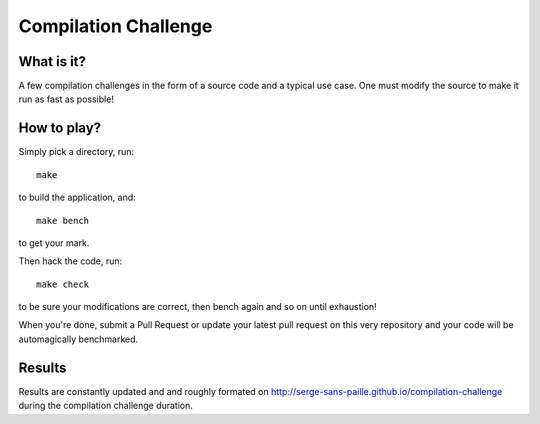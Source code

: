 =====================
Compilation Challenge
=====================


What is it?
-----------

A few compilation challenges in the form of a source code and a typical use
case. One must modify the source to make it run as fast as possible!

How to play?
------------

Simply pick a directory, run::

    make

to build the application, and::

    make bench

to get your mark.

Then hack the code, run::

    make check
    
to be sure your modifications are correct, then bench again and so on until
exhaustion!

When you're done, submit a Pull Request or update your latest pull request on
this very repository and your code will be automagically benchmarked.

Results
-------

Results are constantly updated and and roughly formated on
http://serge-sans-paille.github.io/compilation-challenge during the compilation
challenge duration.
